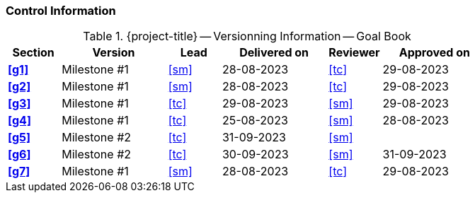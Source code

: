 [discrete]
=== Control Information

.{project-title} -- Versionning Information -- Goal Book
[cols="^1,^2,^1,^2,^1,^2"]
|===
|Section | Version | Lead | Delivered on| Reviewer | Approved on

| **<<g1>>** | Milestone #1 | <<sm>> | 28-08-2023 | <<tc>> | 29-08-2023
| **<<g2>>** | Milestone #1 | <<sm>> | 28-08-2023 | <<tc>> | 29-08-2023
| **<<g3>>** | Milestone #1 | <<tc>> | 29-08-2023 | <<sm>> | 29-08-2023
| **<<g4>>** | Milestone #1 | <<tc>> | 25-08-2023 | <<sm>> | 28-08-2023
| **<<g5>>** | Milestone #2 | <<tc>> | 31-09-2023 | <<sm>> |
| **<<g6>>** | Milestone #2 | <<tc>> | 30-09-2023 | <<sm>> | 31-09-2023
| **<<g7>>** | Milestone #1 | <<sm>> | 28-08-2023 | <<tc>> | 29-08-2023
|===
